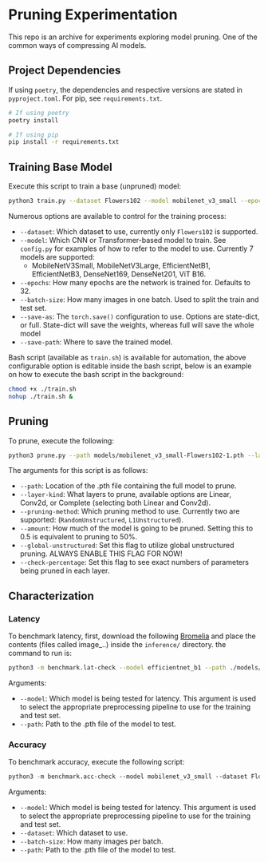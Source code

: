 #+AUTHOR: Rakandhiya Daanii Rachmanto

* Pruning Experimentation 
This repo is an archive for experiments exploring model pruning. One of the common ways of compressing AI models. 

** Project Dependencies 
If using =poetry=, the dependencies and respective versions are stated in =pyproject.toml=. For pip, see =requirements.txt=.

#+begin_src bash
# If using poetry
poetry install

# If using pip
pip install -r requirements.txt
#+end_src

** Training Base Model
Execute this script to train a base (unpruned) model:

#+begin_src bash
python3 train.py --dataset Flowers102 --model mobilenet_v3_small --epochs 8 --batch-size 8 --save-as full --save-path ./models/mobilenet_v3_small-Flowers102-1.pth
#+end_src

Numerous options are available to control for the training process:
- =--dataset=: Which dataset to use, currently only =Flowers102= is supported.
- =--model=: Which CNN or Transformer-based model to train. See =config.py= for examples of how to refer to the model to use. Currently 7 models are supported:
  - MobileNetV3Small, MobileNetV3Large, EfficientNetB1, EfficientNetB3, DenseNet169, DenseNet201, ViT B16.
- =--epochs=: How many epochs are the network is trained for. Defaults to 32.
- =--batch-size=: How many images in one batch. Used to split the train and test set.
- =--save-as=: The =torch.save()= configuration to use. Options are state-dict, or full. State-dict will save the weights, whereas full will save the whole model
- =--save-path=: Where to save the trained model. 

Bash script (available as =train.sh=) is available for automation, the above configurable option is editable inside the bash script, below is an example on how to execute the bash script in the background:

#+begin_src bash
chmod +x ./train.sh
nohup ./train.sh &
#+end_src

** Pruning
To prune, execute the following:

#+begin_src bash
python3 prune.py --path models/mobilenet_v3_small-Flowers102-1.pth --layer-kind Complete --pruning-method L1Unstructured --amount 0.8 --global-unstructured --check-percentage
#+end_src

The arguments for this script is as follows:
- =--path=: Location of the .pth file containing the full model to prune.
- =--layer-kind=: What layers to prune, available options are Linear, Conv2d, or Complete (selecting both Linear and Conv2d).
- =--pruning-method=: Which pruning method to use. Currently two are supported: (=RandomUnstructured=, =L1Unstructured=).
- =--amount=: How much of the model is going to be pruned. Setting this to 0.5 is equivalent to pruning to 50%.
- =--global-unstructured=: Set this flag to utilize global unstructured pruning. ALWAYS ENABLE THIS FLAG FOR NOW!
- =--check-percentage=: Set this flag to see exact numbers of parameters being pruned in each layer.
  
** Characterization
*** Latency
To benchmark latency, first, download the following [[https://drive.google.com/drive/folders/15mw-dg2lIo0z_AnMbqxBDkf1HFaORXgF?usp=sharing][Bromelia]] and place the contents (files called image_..) inside the =inference/= directory. the command to run is:

#+begin_src bash
python3 -m benchmark.lat-check --model efficientnet_b1 --path ./models/efficientnet_b1-Flowers102-1.pth
#+end_src

Arguments:
- =--model=: Which model is being tested for latency. This argument is used to select the appropriate preprocessing pipeline to use for the training and test set.
- =--path=: Path to the .pth file of the model to test.

*** Accuracy
To benchmark accuracy, execute the following script:

#+begin_src emacs-lisp
python3 -m benchmark.acc-check --model mobilenet_v3_small --dataset Flowers102 --batch-size 8 --path ./models/mobilenet_v3_small-Flowers102-1.pth
#+end_src

Arguments:
- =--model=: Which model is being tested for latency. This argument is used to select the appropriate preprocessing pipeline to use for the training and test set.
- =--dataset=: Which dataset to use.
- =--batch-size=: How many images per batch.
- =--path=: Path to the .pth file of the model to test.
